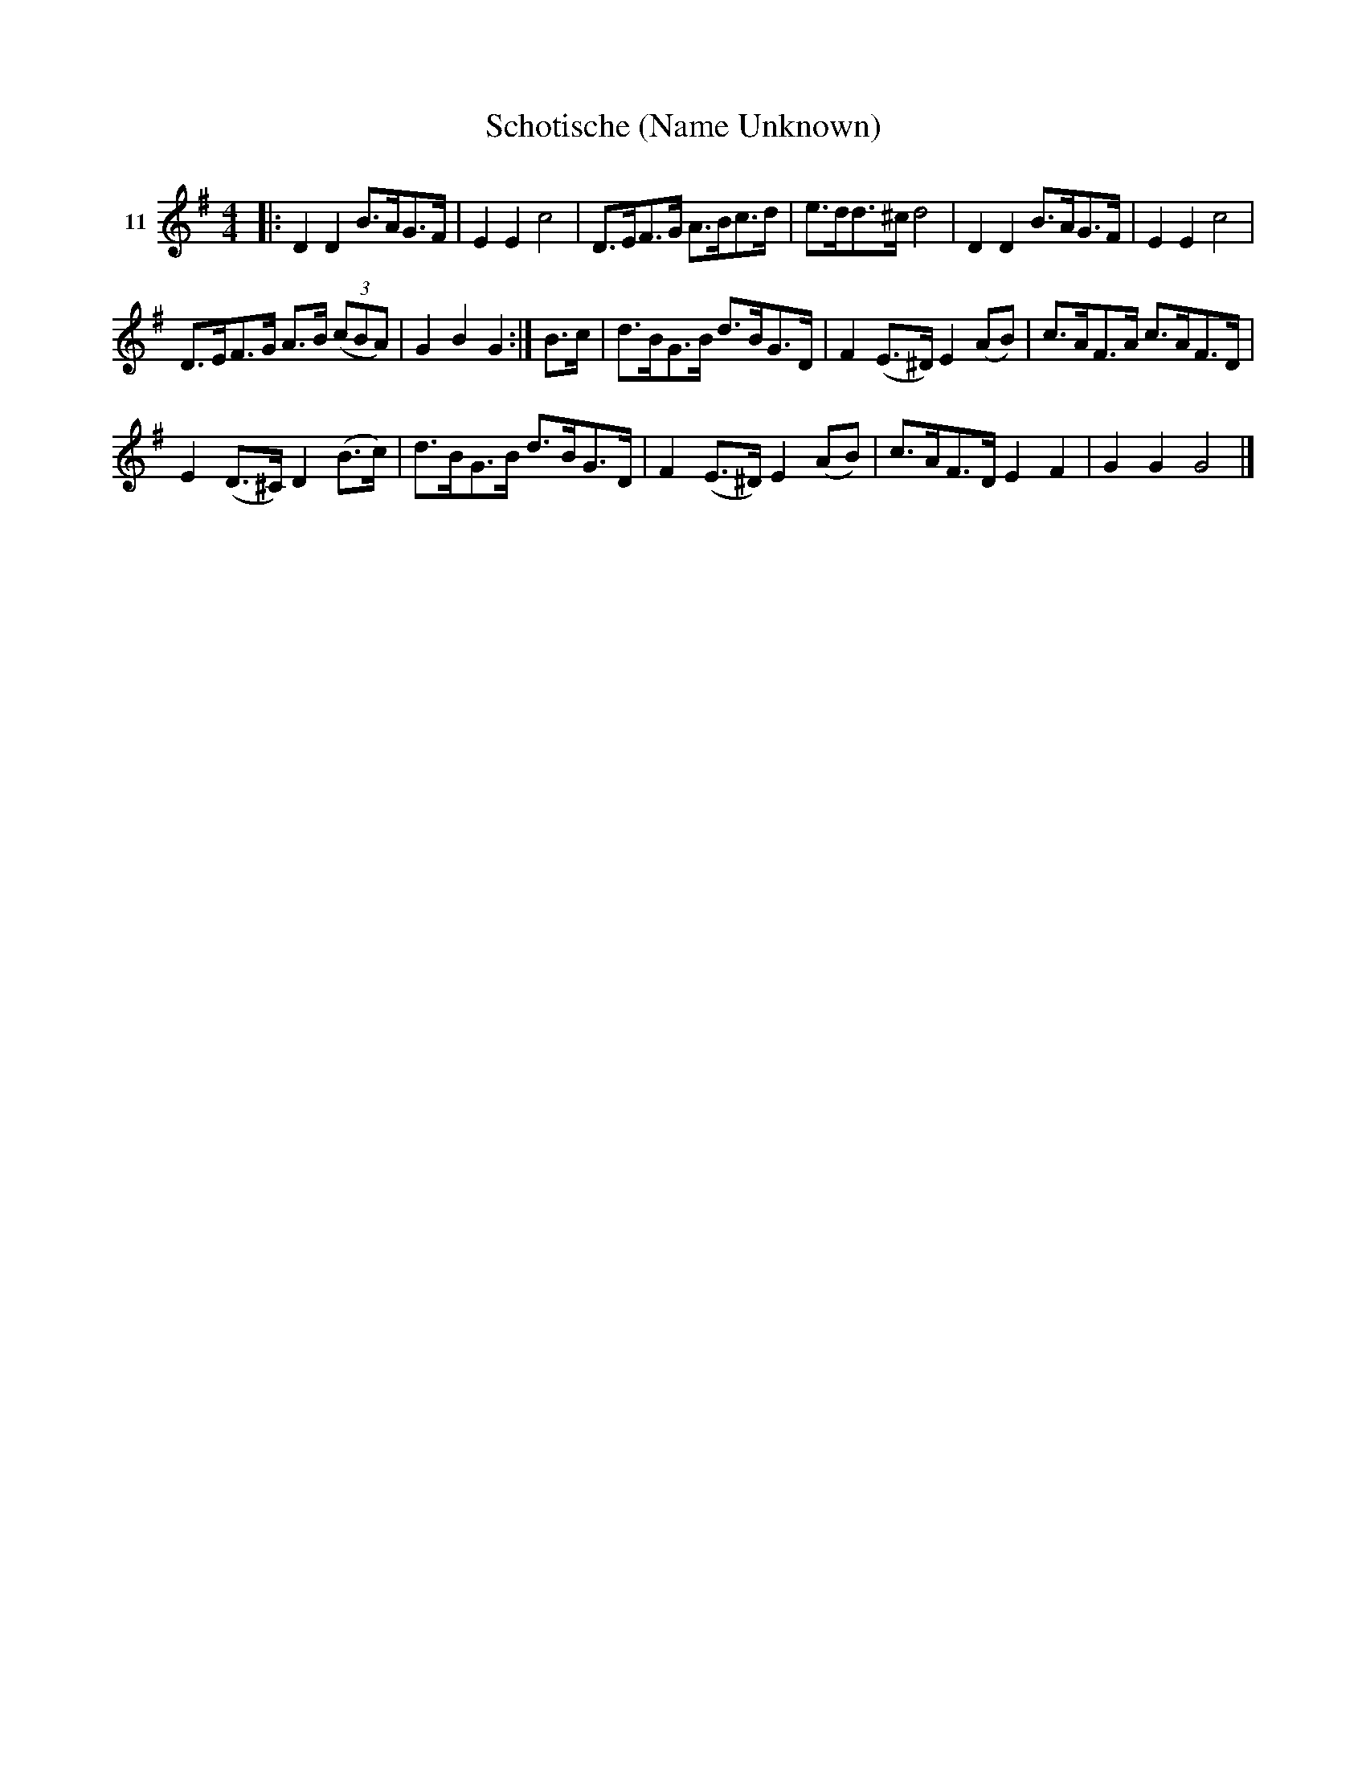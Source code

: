 X: 061	% 11
T: Schotische (Name Unknown)
S: Viola Ruth "Pioneer Western Folk Tunes" 1948 p.6 #1
R: shottish
Z: 2019 John Chambers <jc:trillian.mit.edu>
M: 4/4
L: 1/8
K: G
V: 1 name=11
|:\
D2D2 B>AG>F | E2E2 c4 |\
D>EF>G A>Bc>d | e>dd>^c d4 |\
D2D2 B>AG>F | E2E2 c4 |
D>EF>G A>B (3(cBA) | G2 B2 G2 :| B>c |\
d>BG>B d>BG>D | F2(E>^D) E2(AB) |\
c>AF>A c>AF>D |
E2(D>^C) D2(B>c) |\
d>BG>B d>BG>D | F2(E>^D) E2(AB) |\
c>AF>D E2F2 | G2G2 G4 |]
